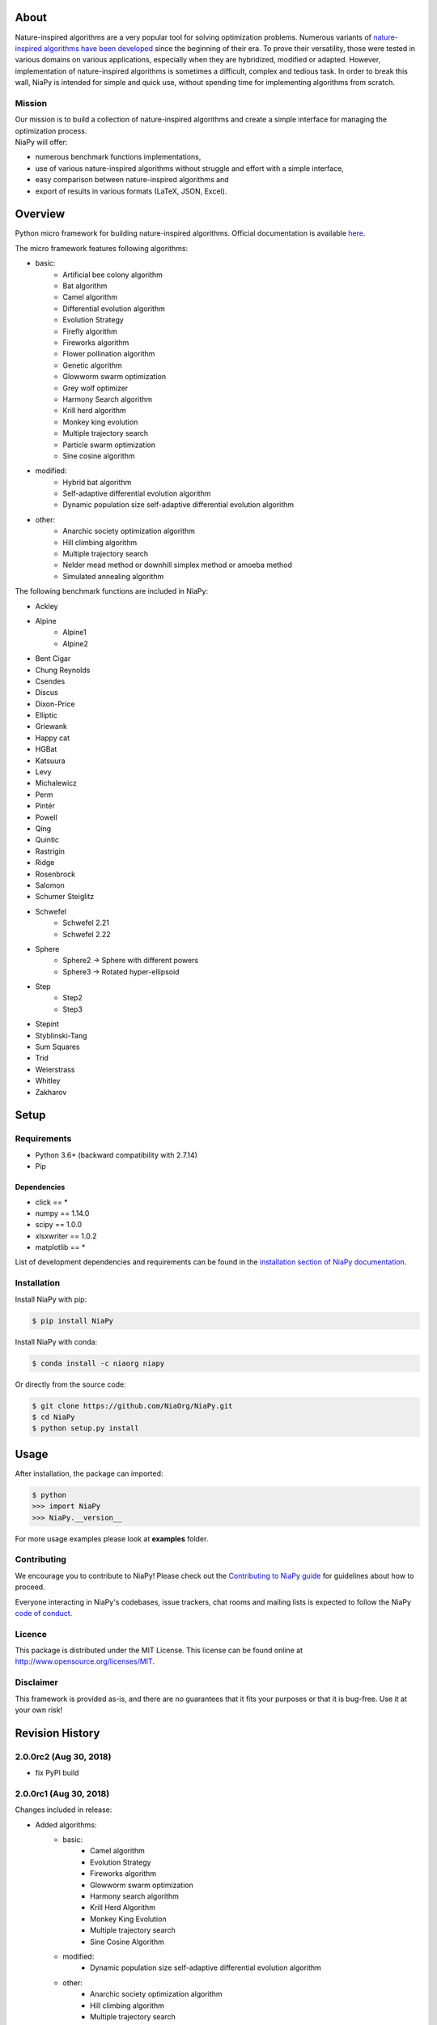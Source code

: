 |Unix Build Status|
|Windows Build status|
|Coverage Status|
|Scrutinizer Code Quality|
|PyPI Version|
|PyPI Downloads|
|Conda Install|
|Documentation Status|
|GitHub license|

About
=====

Nature-inspired algorithms are a very popular tool for solving
optimization problems. Numerous variants of `nature-inspired algorithms
have been developed <https://arxiv.org/abs/1307.4186>`__ since the
beginning of their era. To prove their versatility, those were tested in
various domains on various applications, especially when they are
hybridized, modified or adapted. However, implementation of
nature-inspired algorithms is sometimes a difficult, complex and tedious
task. In order to break this wall, NiaPy is intended for simple and
quick use, without spending time for implementing algorithms from
scratch.


.. image:: http://c1.staticflickr.com/5/4757/26625486258_41ea6d95e0.jpg
    :align: center

Mission
-------

| Our mission is to build a collection of nature-inspired algorithms and
  create a simple interface for managing the optimization process.
| NiaPy will offer:

-  numerous benchmark functions implementations,
-  use of various nature-inspired algorithms without struggle and effort
   with a simple interface,
-  easy comparison between nature-inspired algorithms and
-  export of results in various formats (LaTeX, JSON, Excel).

Overview
========

Python micro framework for building nature-inspired algorithms. Official documentation is available `here <https://niapy.readthedocs.io/en/stable/>`_.

The micro framework features following algorithms:

-  basic:
    -  Artificial bee colony algorithm
    -  Bat algorithm
    -  Camel algorithm
    -  Differential evolution algorithm
    -  Evolution Strategy
    -  Firefly algorithm
    -  Fireworks algorithm
    -  Flower pollination algorithm
    -  Genetic algorithm
    -  Glowworm swarm optimization
    -  Grey wolf optimizer
    -  Harmony Search algorithm
    -  Krill herd algorithm
    -  Monkey king evolution
    -  Multiple trajectory search
    -  Particle swarm optimization
    -  Sine cosine algorithm
-  modified:
    -  Hybrid bat algorithm
    -  Self-adaptive differential evolution algorithm
    -  Dynamic population size self-adaptive differential evolution algorithm
-  other:
    -  Anarchic society optimization algorithm
    -  Hill climbing algorithm
    -  Multiple trajectory search
    -  Nelder mead method or downhill simplex method or amoeba method
    -  Simulated annealing algorithm

The following benchmark functions are included in NiaPy:

-  Ackley
-  Alpine
    -  Alpine1
    -  Alpine2
-  Bent Cigar
-  Chung Reynolds
-  Csendes
-  Discus
-  Dixon-Price
-  Elliptic
-  Griewank
-  Happy cat
-  HGBat
-  Katsuura
-  Levy
-  Michalewicz
-  Perm
-  Pintér
-  Powell
-  Qing
-  Quintic
-  Rastrigin
-  Ridge
-  Rosenbrock
-  Salomon
-  Schumer Steiglitz
-  Schwefel
    -  Schwefel 2.21
    -  Schwefel 2.22
-  Sphere
    -  Sphere2 -> Sphere with different powers
    -  Sphere3 -> Rotated hyper-ellipsoid
-  Step
    -  Step2
    -  Step3
-  Stepint
-  Styblinski-Tang
-  Sum Squares
-  Trid
-  Weierstrass
-  Whitley
-  Zakharov

Setup
=====

Requirements
------------

-  Python 3.6+ (backward compatibility with 2.7.14)
-  Pip

Dependencies
~~~~~~~~~~~~

-  click == *
-  numpy == 1.14.0
-  scipy == 1.0.0
-  xlsxwriter == 1.0.2
-  matplotlib == *

List of development dependencies and requirements can be found in the `installation section of NiaPy documentation <http://niapy.readthedocs.io/en/stable/installation.html>`_.

Installation
------------

Install NiaPy with pip:

.. code:: sh

    $ pip install NiaPy

Install NiaPy with conda:

.. code:: sh

    $ conda install -c niaorg niapy

Or directly from the source code:

.. code:: sh

    $ git clone https://github.com/NiaOrg/NiaPy.git
    $ cd NiaPy
    $ python setup.py install

Usage
=====

After installation, the package can imported:

.. code:: sh

    $ python
    >>> import NiaPy
    >>> NiaPy.__version__

For more usage examples please look at **examples** folder.

Contributing
------------

|Open Source Helpers|

We encourage you to contribute to NiaPy! Please check out the
`Contributing to NiaPy guide <CONTRIBUTING.md>`__ for guidelines about
how to proceed.

Everyone interacting in NiaPy's codebases, issue trackers, chat rooms
and mailing lists is expected to follow the NiaPy `code of
conduct <CODE_OF_CONDUCT.md>`__.

Licence
-------

This package is distributed under the MIT License. This license can be
found online at http://www.opensource.org/licenses/MIT.

Disclaimer
----------

This framework is provided as-is, and there are no guarantees that it
fits your purposes or that it is bug-free. Use it at your own risk!



Revision History
================

2.0.0rc2 (Aug 30, 2018)
-----------------------

- fix PyPI build

2.0.0rc1 (Aug 30, 2018)
-----------------------
Changes included in release:

- Added algorithms:
    - basic:
        - Camel algorithm
        - Evolution Strategy
        - Fireworks algorithm
        - Glowworm swarm optimization
        - Harmony search algorithm
        - Krill Herd Algorithm
        - Monkey King Evolution
        - Multiple trajectory search
        - Sine Cosine Algorithm
    - modified:
        - Dynamic population size self-adaptive differential evolution algorithm
    - other:
        - Anarchic society optimization algorithm
        - Hill climbing algorithm
        - Multiple trajectory search
        - Nelder mead method or downhill simplex method or amoeba method
        - Simulated annealing algorithm

- Added benchmarks functions:
    - Discus
    - Dixon-Price
    - Elliptic
    - HGBat
    - Katsuura
    - Levy
    - Michalewicz
    - Perm
    - Powell
    - Sphere2 -> Sphere with different powers
    - Sphere3 -> Rotated hyper-ellipsoid
    - Trid
    - Weierstrass
    - Zakharov

- **breaking changes** in algorithms structure
- various bugfixes

1.0.1 (Mar 21, 2018)
--------------------
This release reflects the changes from Journal of Open Source Software (JOSS) review:
- Better API Documentation
- Clarification of set-up requirements in README
- Improved paper

1.0.0 (Feb 28, 2018)
--------------------
- stable release 1.0.0

1.0.0rc2 (Feb 28, 2018)
-----------------------
- fix PyPI build

1.0.0rc1 (Feb 28, 2018)
-----------------------
- version 1.0.0 release candidate 1
- added 10 algorithms
- added 26 benchmark functions
- added Runner utility with export functionality


.. |Unix Build Status| image:: https://img.shields.io/travis/NiaOrg/NiaPy/master.svg
   :target: https://travis-ci.org/NiaOrg/NiaPy
.. |Windows Build status| image:: https://ci.appveyor.com/api/projects/status/l5c0rp04mp04mbtq?svg=true
   :target: https://ci.appveyor.com/project/GregaVrbancic/niapy
.. |Coverage Status| image:: https://img.shields.io/coveralls/NiaOrg/NiaPy/master.svg
   :target: https://coveralls.io/r/NiaOrg/NiaPy
.. |Scrutinizer Code Quality| image:: https://img.shields.io/scrutinizer/g/NiaOrg/NiaPy.svg
   :target: https://scrutinizer-ci.com/g/NiaOrg/NiaPy/?branch=master
.. |PyPI Version| image:: https://img.shields.io/pypi/v/NiaPy.svg
   :target: https://pypi.python.org/pypi/NiaPy
.. |PyPI Downloads| image:: https://pypistats.com/badge/niapy.svg
   :target: https://pypistats.com/package/niapy
.. |Conda Install| image:: https://anaconda.org/niaorg/niapy/badges/installer/conda.svg
   :target: https://conda.anaconda.org/niaorg
.. |Documentation Status| image:: https://readthedocs.org/projects/niapy/badge/?version=latest
   :target: http://niapy.readthedocs.io/en/latest/?badge=latest
.. |Average time to resolve an issue| image:: http://isitmaintained.com/badge/resolution/NiaOrg/NiaPy.svg
   :target: http://isitmaintained.com/project/NiaOrg/NiaPy
.. |Percentage of issues still open| image:: http://isitmaintained.com/badge/open/NiaOrg/NiaPy.svg
   :target: http://isitmaintained.com/project/NiaOrg/NiaPy
.. |GitHub license| image:: https://img.shields.io/github/license/NiaOrg/NiaPy.svg
   :target: https://github.com/NiaOrg/NiaPy/blob/master/LICENSE
.. |Open Source Helpers| image:: https://www.codetriage.com/niaorg/niapy/badges/users.svg
   :target: https://www.codetriage.com/niaorg/niapy

